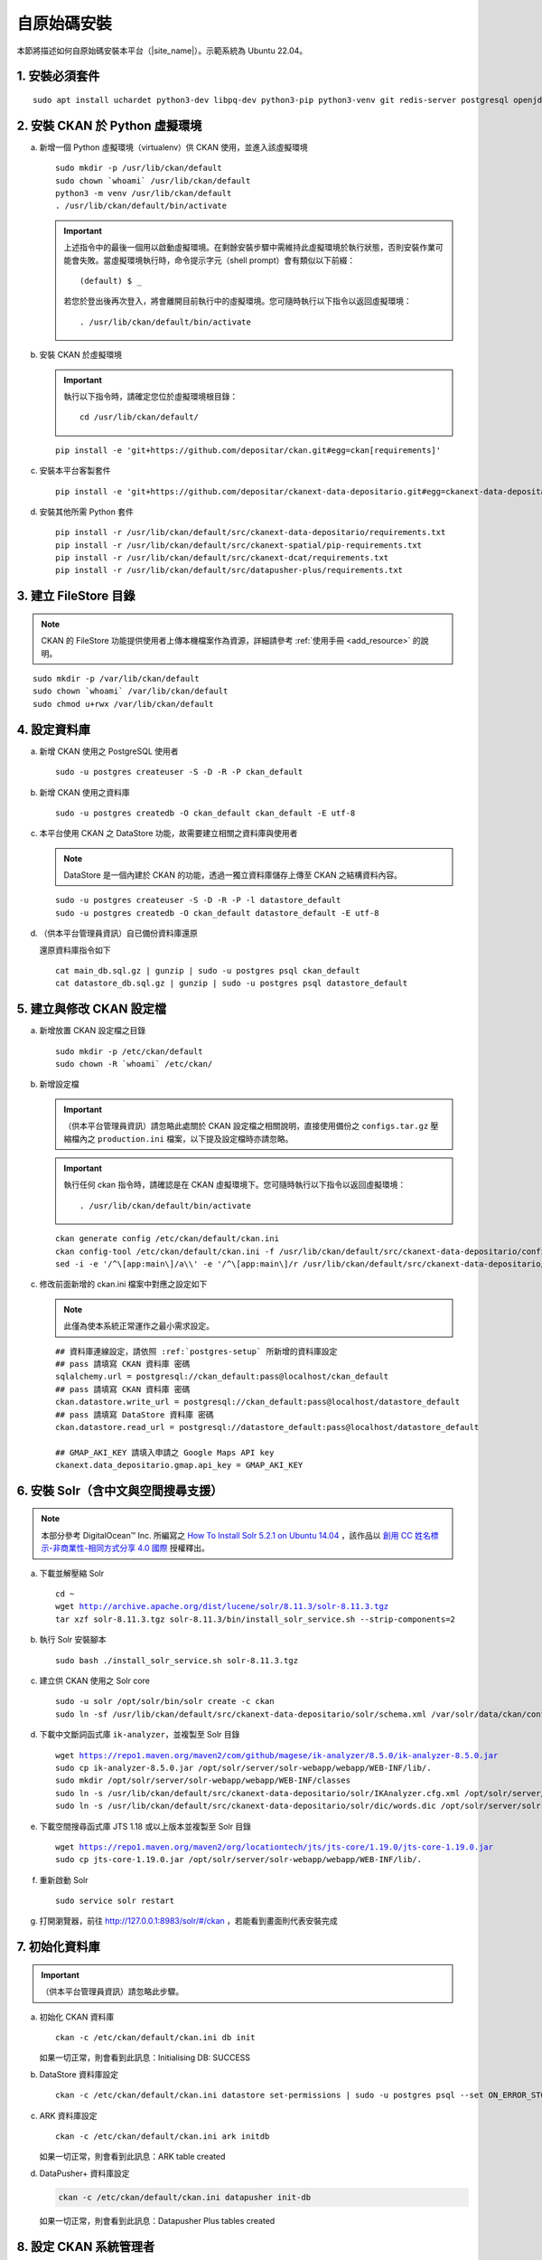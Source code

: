 ============
自原始碼安裝
============

本節將描述如何自原始碼安裝本平台（|site_name|）。示範系統為 Ubuntu 22.04。

---------------
1. 安裝必須套件
---------------

.. parsed-literal::

   sudo apt install uchardet python3-dev libpq-dev python3-pip python3-venv git redis-server postgresql openjdk-11-jdk

-------------------------------
2. 安裝 CKAN 於 Python 虛擬環境
-------------------------------

a. 新增一個 Python 虛擬環境（virtualenv）供 CKAN 使用，並進入該虛擬環境

   .. parsed-literal::

      sudo mkdir -p /usr/lib/ckan/default
      sudo chown \`whoami\` /usr/lib/ckan/default
      python3 -m venv /usr/lib/ckan/default
      . /usr/lib/ckan/default/bin/activate

   .. important::

      上述指令中的最後一個用以啟動虛擬環境。在剩餘安裝步驟中需維持此虛擬環境於執行狀態，否則安裝作業可能會失敗。當虛擬環境執行時，命令提示字元（shell prompt）會有類似以下前綴： ::

        (default) $ _

      若您於登出後再次登入，將會離開目前執行中的虛擬環境。您可隨時執行以下指令以返回虛擬環境： ::

        . /usr/lib/ckan/default/bin/activate

b. 安裝 CKAN 於虛擬環境

   .. important::

      執行以下指令時，請確定您位於虛擬環境根目錄：

      .. parsed-literal::

         cd /usr/lib/ckan/default/

   .. parsed-literal::

      pip install -e 'git+https://github.com/depositar/ckan.git#egg=ckan[requirements]'

c. 安裝本平台客製套件

   .. parsed-literal::

      pip install -e 'git+https://github.com/depositar/ckanext-data-depositario.git#egg=ckanext-data-depositario'

d. 安裝其他所需 Python 套件

   .. parsed-literal::

      pip install -r /usr/lib/ckan/default/src/ckanext-data-depositario/requirements.txt
      pip install -r /usr/lib/ckan/default/src/ckanext-spatial/pip-requirements.txt
      pip install -r /usr/lib/ckan/default/src/ckanext-dcat/requirements.txt
      pip install -r /usr/lib/ckan/default/src/datapusher-plus/requirements.txt

----------------------
3. 建立 FileStore 目錄
----------------------

.. note::

   CKAN 的 FileStore 功能提供使用者上傳本機檔案作為資源，詳細請參考 :ref:`使用手冊 <add_resource>` 的說明。

.. parsed-literal::

   sudo mkdir -p /var/lib/ckan/default
   sudo chown \`whoami\` /var/lib/ckan/default
   sudo chmod u+rwx /var/lib/ckan/default

.. _postgres-setup:

-------------
4. 設定資料庫
-------------

a. 新增 CKAN 使用之 PostgreSQL 使用者

   .. parsed-literal::

      sudo -u postgres createuser -S -D -R -P ckan_default

b. 新增 CKAN 使用之資料庫

   .. parsed-literal::

      sudo -u postgres createdb -O ckan_default ckan_default -E utf-8

c. 本平台使用 CKAN 之 DataStore 功能，故需要建立相關之資料庫與使用者

   .. note::

      DataStore 是一個內建於 CKAN 的功能，透過一獨立資料庫儲存上傳至 CKAN 之結構資料內容。

   .. parsed-literal::

      sudo -u postgres createuser -S -D -R -P -l datastore_default
      sudo -u postgres createdb -O ckan_default datastore_default -E utf-8


d. （供本平台管理員資訊）自已備份資料庫還原

   還原資料庫指令如下

   .. parsed-literal::

      cat main_db.sql.gz | gunzip | sudo -u postgres psql ckan_default
      cat datastore_db.sql.gz | gunzip | sudo -u postgres psql datastore_default

-------------------------
5. 建立與修改 CKAN 設定檔
-------------------------

a. 新增放置 CKAN 設定檔之目錄

   .. parsed-literal::

      sudo mkdir -p /etc/ckan/default
      sudo chown -R \`whoami\` /etc/ckan/

b. 新增設定檔

   .. important::

      （供本平台管理員資訊）請忽略此處關於 CKAN 設定檔之相關說明，直接使用備份之 ``configs.tar.gz`` 壓縮檔內之 ``production.ini`` 檔案，以下提及設定檔時亦請忽略。

   .. important::

      執行任何 ckan 指令時，請確認是在 CKAN 虛擬環境下。您可隨時執行以下指令以返回虛擬環境： ::

      . /usr/lib/ckan/default/bin/activate

   .. parsed-literal::

      ckan generate config /etc/ckan/default/ckan.ini
      ckan config-tool /etc/ckan/default/ckan.ini -f /usr/lib/ckan/default/src/ckanext-data-depositario/config/custom_options.ini
      sed -i -e '/^\\[app:main\\]/a\\\\' -e '/^\\[app:main\\]/r /usr/lib/ckan/default/src/ckanext-data-depositario/config/custom_options_extra.ini' /etc/ckan/default/ckan.ini

c. 修改前面新增的 ckan.ini 檔案中對應之設定如下

   .. note::

      此僅為使本系統正常運作之最小需求設定。

   .. parsed-literal::

      ## 資料庫連線設定，請依照 :ref:`postgres-setup` 所新增的資料庫設定
      ## ``pass`` 請填寫 ``CKAN 資料庫`` 密碼
      sqlalchemy.url = postgresql://ckan_default:pass@localhost/ckan_default
      ## ``pass`` 請填寫 ``CKAN 資料庫`` 密碼
      ckan.datastore.write_url = postgresql://ckan_default:pass@localhost/datastore_default
      ## ``pass`` 請填寫 ``DataStore 資料庫`` 密碼
      ckan.datastore.read_url = postgresql://datastore_default:pass@localhost/datastore_default

      ## GMAP_AKI_KEY 請填入申請之 Google Maps API key
      ckanext.data_depositario.gmap.api_key = GMAP_AKI_KEY

------------------------------------
6. 安裝 Solr（含中文與空間搜尋支援）
------------------------------------

.. note::

   本部分參考 DigitalOcean™ Inc. 所編寫之 `How To Install Solr 5.2.1 on Ubuntu 14.04 <https://www.digitalocean.com/community/tutorials/how-to-install-solr-5-2-1-on-ubuntu-14-04>`_ ，該作品以 `創用 CC 姓名標示-非商業性-相同方式分享 4.0 國際 <https://creativecommons.org/licenses/by-nc-sa/4.0/>`_ 授權釋出。

a. 下載並解壓縮 Solr

   .. parsed-literal::

      cd ~
      wget http://archive.apache.org/dist/lucene/solr/8.11.3/solr-8.11.3.tgz
      tar xzf solr-8.11.3.tgz solr-8.11.3/bin/install_solr_service.sh --strip-components=2

b. 執行 Solr 安裝腳本

   .. parsed-literal::

      sudo bash ./install_solr_service.sh solr-8.11.3.tgz

c. 建立供 CKAN 使用之 Solr core

   .. parsed-literal::

      sudo -u solr /opt/solr/bin/solr create -c ckan
      sudo ln -sf /usr/lib/ckan/default/src/ckanext-data-depositario/solr/schema.xml /var/solr/data/ckan/conf/managed-schema

d. 下載中文斷詞函式庫 ``ik-analyzer``，並複製至 Solr 目錄

   .. parsed-literal::

      wget https://repo1.maven.org/maven2/com/github/magese/ik-analyzer/8.5.0/ik-analyzer-8.5.0.jar
      sudo cp ik-analyzer-8.5.0.jar /opt/solr/server/solr-webapp/webapp/WEB-INF/lib/.
      sudo mkdir /opt/solr/server/solr-webapp/webapp/WEB-INF/classes
      sudo ln -s /usr/lib/ckan/default/src/ckanext-data-depositario/solr/IKAnalyzer.cfg.xml /opt/solr/server/solr-webapp/webapp/WEB-INF/classes/.
      sudo ln -s /usr/lib/ckan/default/src/ckanext-data-depositario/solr/dic/words.dic /opt/solr/server/solr-webapp/webapp/WEB-INF/classes/words.dic

e. 下載空間搜尋函式庫 JTS 1.18 或以上版本並複製至 Solr 目錄

   .. parsed-literal::

      wget https://repo1.maven.org/maven2/org/locationtech/jts/jts-core/1.19.0/jts-core-1.19.0.jar
      sudo cp jts-core-1.19.0.jar /opt/solr/server/solr-webapp/webapp/WEB-INF/lib/.

f. 重新啟動 Solr

   .. parsed-literal::

      sudo service solr restart

g. 打開瀏覽器，前往 http://127.0.0.1:8983/solr/#/ckan ，若能看到畫面則代表安裝完成

---------------
7. 初始化資料庫
---------------

.. important::

   （供本平台管理員資訊）請忽略此步驟。

a. 初始化 CKAN 資料庫

   .. parsed-literal::

      ckan -c /etc/ckan/default/ckan.ini db init

   如果一切正常，則會看到此訊息：Initialising DB: SUCCESS

b. DataStore 資料庫設定

   .. parsed-literal::

      ckan -c /etc/ckan/default/ckan.ini datastore set-permissions | sudo -u postgres psql --set ON_ERROR_STOP=1

c. ARK 資料庫設定

   .. parsed-literal::

      ckan -c /etc/ckan/default/ckan.ini ark initdb

   如果一切正常，則會看到此訊息：ARK table created

d. DataPusher+ 資料庫設定

   .. code-block:: shell

      ckan -c /etc/ckan/default/ckan.ini datapusher init-db

   如果一切正常，則會看到此訊息：Datapusher Plus tables created

------------------------
8. 設定 CKAN 系統管理者
------------------------

.. important::

   （供本平台管理員資訊）請忽略此步驟。

請執行以下指令，以修改預設 CKAN 系統管理者密碼（帳號為 default）

.. parsed-literal::

   ckan -c /etc/ckan/default/ckan.ini user setpass default

-------------------
9. 設定 DataPusher+
-------------------

.. note::

   DataPusher+ 是一個 CKAN 的擴充套件，當使用者新增結構資料（如 CSV 或 XLS 檔案，無論為上傳至本機的檔案或僅有連結）至 CKAN 時，DataPusher+ 會自動上傳資料內容至 CKAN 的 DataStore 資料庫，以提供 :doc:`../../user-guide/data-api` 等功能。

a. 下載並安裝 qsv

   .. code-block:: shell

      cd ~
      wget https://github.com/jqnatividad/qsv/releases/download/0.128.0/qsv-0.128.0-x86_64-unknown-linux-gnu.zip
      unzip qsv-0.128.0-x86_64-unknown-linux-gnu.zip
      rm qsv-0.128.0-x86_64-unknown-linux-gnu.zip
      sudo mv qsv* /usr/local/bin

b. 新增 DataPusher+ 使用的 API token

   .. code-block:: shell

      ckan -c /etc/ckan/default/ckan.ini user token add default datapusher-plus

c. 更新 CKAN 設定檔

   .. code-block:: ini
      :caption: /etc/ckan/default/ckan.ini

      ckan.datapusher.api_token = <前一步驟取得的 token>

--------------------
10. 在開發環境下執行
--------------------

a. 執行 DataPusher+

   .. parsed-literal::

      ckan -c /etc/ckan/default/ckan.ini jobs worker

b. 開啟另一終端機視窗，並透過啟動新安裝的 CKAN 網站

   .. parsed-literal::

      . /usr/lib/ckan/default/bin/activate
      ckan -c /etc/ckan/default/ckan.ini run

c. 打開瀏覽器，前往 http://127.0.0.1:5000/ ，若能看到網站畫面即表示安裝完成。
